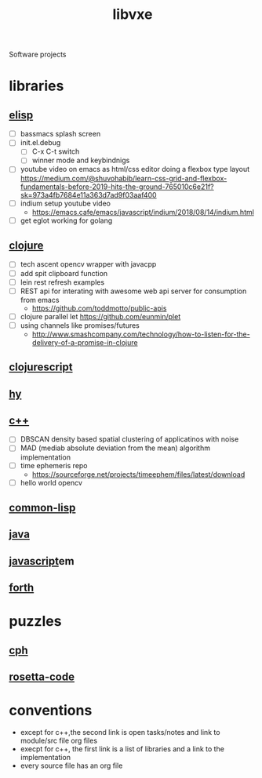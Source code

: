 # -*- mode:org;  -*-
#+TITLE: libvxe
#+STARTUP: indent
#+OPTIONS: toc:nil
Software projects
* libraries
** [[file:~/.emacs.d/lib/libvxe/elisp/docs/README.org][elisp]]
- [ ] bassmacs splash screen
- [ ] init.el.debug
  - [ ] C-x C-t switch
  - [ ] winner mode and keybindnigs
- [ ] youtube video on emacs as html/css editor doing a flexbox type
  layout
  https://medium.com/@shuvohabib/learn-css-grid-and-flexbox-fundamentals-before-2019-hits-the-ground-765010c6e21f?sk=973a4fb7684e11a363d7ad9f03aaf400
- [ ] indium setup youtube video
  - https://emacs.cafe/emacs/javascript/indium/2018/08/14/indium.html
- [ ] get eglot working for golang
** [[file:~/.emacs.d/lib/libvxe/clojars/libvxe/README.org][clojure]]
- [ ] tech ascent opencv wrapper with javacpp
- [ ] add spit clipboard function
- [ ] lein rest refresh examples
- [ ] REST api for interating with awesome web api server for consumption from emacs
  - https://github.com/toddmotto/public-apis
- [ ] clojure parallel let https://github.com/eunmin/plet
- [ ] using channels like promises/futures
  - http://www.smashcompany.com/technology/how-to-listen-for-the-delivery-of-a-promise-in-clojure
** [[file:~/.emacs.d/lib/libvxe/clojars/libvxe/src/main/clj/libvxe/core.cljs::(ns%20libvxe.core][clojurescript]]
** [[file:~/.emacs.d/lib/libvxe/pypi/libvxe/docs/README.org::*Libraries][hy]]
** [[file:~/.emacs.d/lib/libvxe/src/docs/README.org::*clasp][c++]]
- [ ] DBSCAN density based spatial clustering of applicatinos with noise
- [ ] MAD (mediab absolute deviation from the mean) algorithm implementation
- [ ] time ephemeris repo
  - https://sourceforge.net/projects/timeephem/files/latest/download
- [ ] hello world opencv
** [[file:~/.emacs.d/lib/libvxe/quicklisp/libvxe/docs/README.org][common-lisp]]
** [[file:~/.emacs.d/lib/libvxe/mvn/libvxe/src/main/java/com/vxe/be/docs/README.org][java]]
** [[file:~/.emacs.d/lib/libvxe/npm/libvxe/docs/README.org][javascript]]em
** [[file:~/.emacs.d/lib/libvxe/asm/docs/README.org][forth]]
* puzzles
** [[file:./cph.org][cph]]
** [[file:./rosetta-code.org][rosetta-code]]
* conventions
- except for c++,the second link is open tasks/notes and link to module/src file org files
- execpt for c++, the first link is a list of libraries and a link to the implementation
- every source file has an org file

# Local Variables:
# eval: (wiki-mode)
# End:
